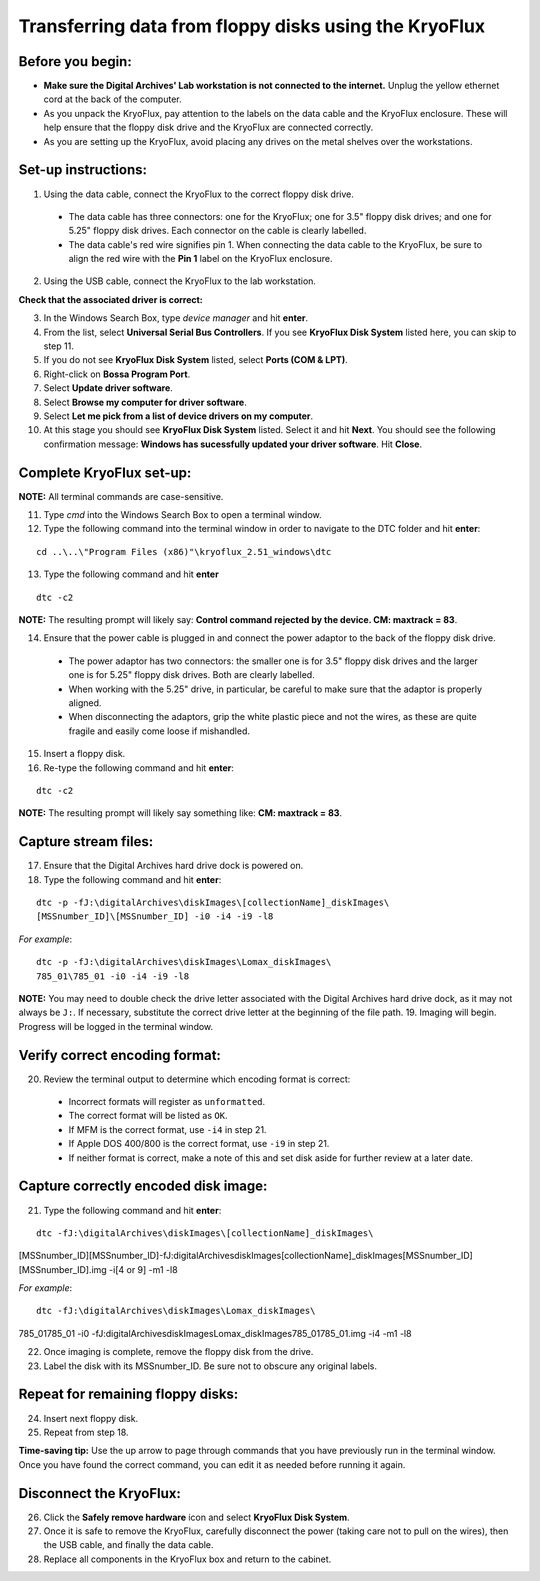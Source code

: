 ======================================================
Transferring data from floppy disks using the KryoFlux
======================================================
-----------------
Before you begin:
-----------------
* **Make sure the Digital Archives' Lab workstation is not connected to the internet.** Unplug the yellow ethernet cord at the back of the computer.
* As you unpack the KryoFlux, pay attention to the labels on the data cable and the KryoFlux enclosure. These will help ensure that the floppy disk drive and the KryoFlux are connected correctly.
* As you are setting up the KryoFlux, avoid placing any drives on the metal shelves over the workstations.
--------------------
Set-up instructions:
--------------------
1. Using the data cable, connect the KryoFlux to the correct floppy disk drive.

  - The data cable has three connectors: one for the KryoFlux; one for 3.5" floppy disk drives; and one for 5.25" floppy disk drives. Each connector on the cable is clearly labelled.
  - The data cable's red wire signifies pin 1. When connecting the data cable to the KryoFlux, be sure to align the red wire with the **Pin 1** label on the KryoFlux enclosure.
  
2. Using the USB cable, connect the KryoFlux to the lab workstation.

**Check that the associated driver is correct:**

3. In the Windows Search Box, type `device manager` and hit **enter**.
4. From the list, select **Universal Serial Bus Controllers**. If you see **KryoFlux Disk System** listed here, you can skip to step 11.
5. If you do not see **KryoFlux Disk System** listed, select **Ports (COM & LPT)**.
6. Right-click on **Bossa Program Port**.
7. Select **Update driver software**.
8. Select **Browse my computer for driver software**.
9. Select **Let me pick from a list of device drivers on my computer**.
10. At this stage you should see **KryoFlux Disk System** listed. Select it and hit **Next**. You should see the following confirmation message: **Windows has sucessfully updated your driver software**. Hit **Close**.

-------------------------
Complete KryoFlux set-up:
-------------------------

**NOTE:** All terminal commands are case-sensitive.

11. Type `cmd` into the Windows Search Box to open a terminal window.
12. Type the following command into the terminal window in order to navigate to the DTC folder and hit **enter**:

::

  cd ..\..\"Program Files (x86)"\kryoflux_2.51_windows\dtc

13. Type the following command and hit **enter** 

::

  dtc -c2

**NOTE:** The resulting prompt will likely say: **Control command rejected by the device. CM: maxtrack = 83**.

14. Ensure that the power cable is plugged in and connect the power adaptor to the back of the floppy disk drive.

  - The power adaptor has two connectors: the smaller one is for 3.5" floppy disk drives and the larger one is for 5.25" floppy disk drives. Both are clearly labelled.
  - When working with the 5.25" drive, in particular, be careful to make sure that the adaptor is properly aligned.
  - When disconnecting the adaptors, grip the white plastic piece and not the wires, as these are quite fragile and easily come loose if mishandled.
  
15. Insert a floppy disk.
16. Re-type the following command and hit **enter**:

::

  dtc -c2

**NOTE:** The resulting prompt will likely say something like: **CM: maxtrack = 83**.

---------------------
Capture stream files:
---------------------

17. Ensure that the Digital Archives hard drive dock is powered on.
18. Type the following command and hit **enter**:

::

  dtc -p -fJ:\digitalArchives\diskImages\[collectionName]_diskImages\
  [MSSnumber_ID]\[MSSnumber_ID] -i0 -i4 -i9 -l8

*For example*::

  dtc -p -fJ:\digitalArchives\diskImages\Lomax_diskImages\
  785_01\785_01 -i0 -i4 -i9 -l8

**NOTE:** You may need to double check the drive letter associated with the Digital Archives hard drive dock, as it may not always be ``J:``. If necessary, substitute the correct drive letter at the beginning of the file path.
19. Imaging will begin. Progress will be logged in the terminal window.

-------------------------------
Verify correct encoding format:
-------------------------------
20. Review the terminal output to determine which encoding format is correct:

  - Incorrect formats will register as ``unformatted``.
  - The correct format will be listed as ``OK``.
  - If MFM is the correct format, use ``-i4`` in step 21.
  - If Apple DOS 400/800 is the correct format, use ``-i9`` in step 21.
  - If neither format is correct, make a note of this and set disk aside for further review at a later date.
  
-------------------------------------
Capture correctly encoded disk image:
-------------------------------------
21. Type the following command and hit **enter**:

::

  dtc -fJ:\digitalArchives\diskImages\[collectionName]_diskImages\
[MSSnumber_ID]\[MSSnumber_ID]-fJ:\digitalArchives\
diskImages\[collectionName]_diskImages\
[MSSnumber_ID]\[MSSnumber_ID].img -i[4 or 9] -m1 -l8

*For example*::

  dtc -fJ:\digitalArchives\diskImages\Lomax_diskImages\
785_01\785_01 -i0 -fJ:\digitalArchives\diskImages\
Lomax_diskImages\785_01\785_01.img -i4 -m1 -l8

22. Once imaging is complete, remove the floppy disk from the drive.
23. Label the disk with its MSSnumber\_ID. Be sure not to obscure any original labels.

-----------------------------------
Repeat for remaining floppy disks:
-----------------------------------
24. Insert next floppy disk.
25. Repeat from step 18.

**Time-saving tip:** Use the up arrow to page through commands that you have previously run in the terminal window. Once you have found the correct command, you can edit it as needed before running it again.

------------------------
Disconnect the KryoFlux:
------------------------
26. Click the **Safely remove hardware** icon and select **KryoFlux Disk System**.
27. Once it is safe to remove the KryoFlux, carefully disconnect the power (taking care not to pull on the wires), then the USB cable, and finally the data cable.
28. Replace all components in the KryoFlux box and return to the cabinet.
